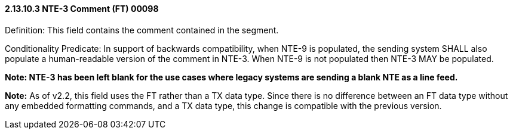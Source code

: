 ==== 2.13.10.3 NTE-3 Comment (FT) 00098

Definition: This field contains the comment contained in the segment.

Conditionality Predicate: In support of backwards compatibility, when NTE-9 is populated, the sending system SHALL also populate a human-readable version of the comment in NTE-3. When NTE-9 is not populated then NTE-3 MAY be populated.

*Note: NTE-3 has been left blank for the use cases where legacy systems are sending a blank NTE as a line feed.*

*Note:* As of v2.2, this field uses the FT rather than a TX data type. Since there is no difference between an FT data type without any embedded formatting commands, and a TX data type, this change is compatible with the previous version.

